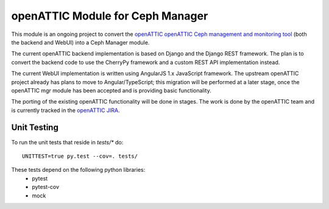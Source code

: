 openATTIC Module for Ceph Manager
=================================

This module is an ongoing project to convert the `openATTIC openATTIC Ceph
management and monitoring tool <https://openattic.org/>`_ (both the backend and
WebUI) into a Ceph Manager module.

The current openATTIC backend implementation is based on Django and the Django
REST framework. The plan is to convert the backend code to use the CherryPy
framework and a custom REST API implementation instead.

The current WebUI implementation is written using AngularJS 1.x JavaScript
framework. The upstream openATTIC project already has plans to move to
Angular/TypeScript; this migration will be performed at a later stage, once the
openATTIC mgr module has been accepted and is providing basic functionality.

The porting of the existing openATTIC functionality will be done in stages. The
work is done by the openATTIC team and is currently tracked in the `openATTIC
JIRA <https://tracker.openattic.org/browse/OP-3039>`_.

Unit Testing
____________

To run the unit tests that reside in :emphasis:`tests/*` do::

  UNITTEST=true py.test --cov=. tests/


These tests depend on the following python libraries:
 * pytest
 * pytest-cov
 * mock

